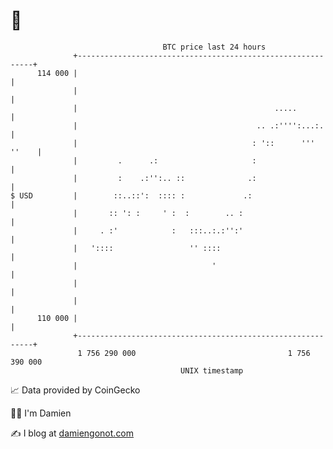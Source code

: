 * 👋

#+begin_example
                                     BTC price last 24 hours                    
                 +------------------------------------------------------------+ 
         114 000 |                                                            | 
                 |                                                            | 
                 |                                            .....           | 
                 |                                        .. .:'''':...:.     | 
                 |                                       : '::      ''' ''    | 
                 |         .      .:                     :                    | 
                 |         :    .:'':.. ::              .:                    | 
   $ USD         |        ::..::':  :::: :             .:                     | 
                 |       :: ': :     ' :  :        .. :                       | 
                 |     . :'            :   :::..:.:'':'                       | 
                 |   '::::                 '' ::::                            | 
                 |                              '                             | 
                 |                                                            | 
                 |                                                            | 
         110 000 |                                                            | 
                 +------------------------------------------------------------+ 
                  1 756 290 000                                  1 756 390 000  
                                         UNIX timestamp                         
#+end_example
📈 Data provided by CoinGecko

🧑‍💻 I'm Damien

✍️ I blog at [[https://www.damiengonot.com][damiengonot.com]]
